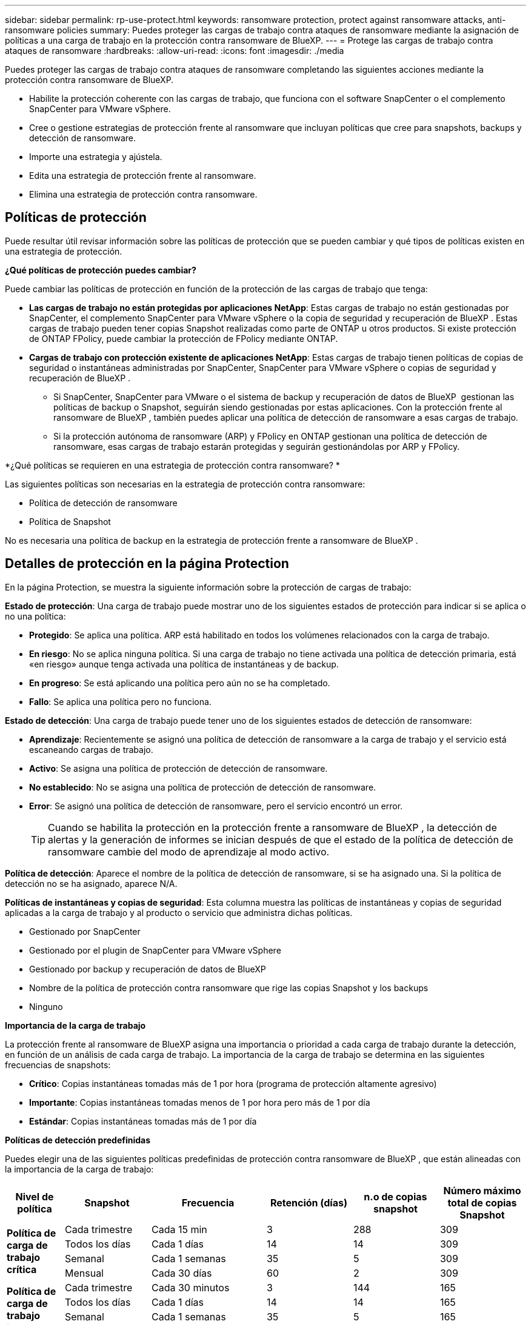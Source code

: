 ---
sidebar: sidebar 
permalink: rp-use-protect.html 
keywords: ransomware protection, protect against ransomware attacks, anti-ransomware policies 
summary: Puedes proteger las cargas de trabajo contra ataques de ransomware mediante la asignación de políticas a una carga de trabajo en la protección contra ransomware de BlueXP. 
---
= Protege las cargas de trabajo contra ataques de ransomware
:hardbreaks:
:allow-uri-read: 
:icons: font
:imagesdir: ./media


[role="lead"]
Puedes proteger las cargas de trabajo contra ataques de ransomware completando las siguientes acciones mediante la protección contra ransomware de BlueXP.

* Habilite la protección coherente con las cargas de trabajo, que funciona con el software SnapCenter o el complemento SnapCenter para VMware vSphere.
* Cree o gestione estrategias de protección frente al ransomware que incluyan políticas que cree para snapshots, backups y detección de ransomware.
* Importe una estrategia y ajústela.
* Edita una estrategia de protección frente al ransomware.
* Elimina una estrategia de protección contra ransomware.




== Políticas de protección

Puede resultar útil revisar información sobre las políticas de protección que se pueden cambiar y qué tipos de políticas existen en una estrategia de protección.

*¿Qué políticas de protección puedes cambiar?*

Puede cambiar las políticas de protección en función de la protección de las cargas de trabajo que tenga:

* *Las cargas de trabajo no están protegidas por aplicaciones NetApp*: Estas cargas de trabajo no están gestionadas por SnapCenter, el complemento SnapCenter para VMware vSphere o la copia de seguridad y recuperación de BlueXP . Estas cargas de trabajo pueden tener copias Snapshot realizadas como parte de ONTAP u otros productos. Si existe protección de ONTAP FPolicy, puede cambiar la protección de FPolicy mediante ONTAP.
* *Cargas de trabajo con protección existente de aplicaciones NetApp*: Estas cargas de trabajo tienen políticas de copias de seguridad o instantáneas administradas por SnapCenter, SnapCenter para VMware vSphere o copias de seguridad y recuperación de BlueXP .
+
** Si SnapCenter, SnapCenter para VMware o el sistema de backup y recuperación de datos de BlueXP  gestionan las políticas de backup o Snapshot, seguirán siendo gestionadas por estas aplicaciones. Con la protección frente al ransomware de BlueXP , también puedes aplicar una política de detección de ransomware a esas cargas de trabajo.
** Si la protección autónoma de ransomware (ARP) y FPolicy en ONTAP gestionan una política de detección de ransomware, esas cargas de trabajo estarán protegidas y seguirán gestionándolas por ARP y FPolicy.




*¿Qué políticas se requieren en una estrategia de protección contra ransomware? *

Las siguientes políticas son necesarias en la estrategia de protección contra ransomware:

* Política de detección de ransomware
* Política de Snapshot


No es necesaria una política de backup en la estrategia de protección frente a ransomware de BlueXP .



== Detalles de protección en la página Protection

En la página Protection, se muestra la siguiente información sobre la protección de cargas de trabajo:

*Estado de protección*: Una carga de trabajo puede mostrar uno de los siguientes estados de protección para indicar si se aplica o no una política:

* *Protegido*: Se aplica una política. ARP está habilitado en todos los volúmenes relacionados con la carga de trabajo.
* *En riesgo*: No se aplica ninguna política. Si una carga de trabajo no tiene activada una política de detección primaria, está «en riesgo» aunque tenga activada una política de instantáneas y de backup.
* *En progreso*: Se está aplicando una política pero aún no se ha completado.
* *Fallo*: Se aplica una política pero no funciona.


*Estado de detección*: Una carga de trabajo puede tener uno de los siguientes estados de detección de ransomware:

* *Aprendizaje*: Recientemente se asignó una política de detección de ransomware a la carga de trabajo y el servicio está escaneando cargas de trabajo.
* *Activo*: Se asigna una política de protección de detección de ransomware.
* *No establecido*: No se asigna una política de protección de detección de ransomware.
* *Error*: Se asignó una política de detección de ransomware, pero el servicio encontró un error.
+

TIP: Cuando se habilita la protección en la protección frente a ransomware de BlueXP , la detección de alertas y la generación de informes se inician después de que el estado de la política de detección de ransomware cambie del modo de aprendizaje al modo activo.



*Política de detección*: Aparece el nombre de la política de detección de ransomware, si se ha asignado una. Si la política de detección no se ha asignado, aparece N/A.

*Políticas de instantáneas y copias de seguridad*: Esta columna muestra las políticas de instantáneas y copias de seguridad aplicadas a la carga de trabajo y al producto o servicio que administra dichas políticas.

* Gestionado por SnapCenter
* Gestionado por el plugin de SnapCenter para VMware vSphere
* Gestionado por backup y recuperación de datos de BlueXP
* Nombre de la política de protección contra ransomware que rige las copias Snapshot y los backups
* Ninguno


*Importancia de la carga de trabajo*

La protección frente al ransomware de BlueXP asigna una importancia o prioridad a cada carga de trabajo durante la detección, en función de un análisis de cada carga de trabajo. La importancia de la carga de trabajo se determina en las siguientes frecuencias de snapshots:

* *Crítico*: Copias instantáneas tomadas más de 1 por hora (programa de protección altamente agresivo)
* *Importante*: Copias instantáneas tomadas menos de 1 por hora pero más de 1 por día
* *Estándar*: Copias instantáneas tomadas más de 1 por día


*Políticas de detección predefinidas*

Puedes elegir una de las siguientes políticas predefinidas de protección contra ransomware de BlueXP , que están alineadas con la importancia de la carga de trabajo:

[cols="10,15a,20,15,15,15"]
|===
| Nivel de política | Snapshot | Frecuencia | Retención (días) | n.o de copias snapshot | Número máximo total de copias Snapshot 


.4+| *Política de carga de trabajo crítica*  a| 
Cada trimestre
| Cada 15 min | 3 | 288 | 309 


| Todos los días  a| 
Cada 1 días
| 14 | 14 | 309 


| Semanal  a| 
Cada 1 semanas
| 35 | 5 | 309 


| Mensual  a| 
Cada 30 días
| 60 | 2 | 309 


.4+| *Política de carga de trabajo importante*  a| 
Cada trimestre
| Cada 30 minutos | 3 | 144 | 165 


| Todos los días  a| 
Cada 1 días
| 14 | 14 | 165 


| Semanal  a| 
Cada 1 semanas
| 35 | 5 | 165 


| Mensual  a| 
Cada 30 días
| 60 | 2 | 165 


.4+| *Política de carga de trabajo estándar*  a| 
Cada trimestre
| Cada 30 min | 3 | 72 | 93 


| Todos los días  a| 
Cada 1 días
| 14 | 14 | 93 


| Semanal  a| 
Cada 1 semanas
| 35 | 5 | 93 


| Mensual  a| 
Cada 30 días
| 60 | 2 | 93 
|===


== Mira la protección contra ransomware en una carga de trabajo

Uno de los primeros pasos para proteger las cargas de trabajo es visualizar las cargas de trabajo actuales y su estado de protección. Se pueden ver los siguientes tipos de cargas de trabajo:

* Cargas de trabajo de aplicaciones
* Cargas de trabajo de máquinas virtuales
* Cargas de trabajo de recursos compartidos de archivos


.Pasos
. En la navegación izquierda de BlueXP, selecciona *Protección* > *Protección contra ransomware*.
. Debe realizar una de las siguientes acciones:
+
** En el panel Protección de datos del panel, seleccione *Ver todo*.
** En el menú, selecciona *Protección*.
+
image:screen-protection-sc-columns2.png["Protección"]



. En esta página, puede ver y cambiar los detalles de protección de la carga de trabajo.



NOTE: Para las cargas de trabajo que ya poseen una política de protección con un servicio de backup y recuperación de datos de SnapCenter o BlueXP, no se puede editar la protección. Para estas cargas de trabajo, el ransomware de BlueXP permite la protección autónoma frente a ransomware o la protección de FPolicy si ya están activados en otros servicios. Más información sobre https://docs.netapp.com/us-en/ontap/anti-ransomware/index.html["Protección autónoma de ransomware"^], https://docs.netapp.com/us-en/bluexp-backup-recovery/index.html["Backup y recuperación de BlueXP"^]y https://docs.netapp.com/us-en/ontap/nas-audit/two-parts-fpolicy-solution-concept.html["FPolicy de ONTAP"^].



== Cambiar detalles de la carga de trabajo

Es posible revisar detalles de la carga de trabajo, como el nombre de la carga de trabajo, las políticas de protección y la información de almacenamiento.

Es posible cambiar el nombre de la carga de trabajo, si esa carga de trabajo no se gestiona mediante el backup y recuperación de SnapCenter o BlueXP .

.Pasos de la página Protección
. En el menú de protección contra ransomware de BlueXP, selecciona *Protección*.
. En la página Protection, seleccione la opción *Actions* image:screenshot_horizontal_more_button.gif["Botón Acciones"] para la carga de trabajo que desea actualizar.
. En el menú Acciones, seleccione *Editar nombre de carga de trabajo*.
. Introduzca el nombre de la carga de trabajo nueva.
. Seleccione *Guardar*.


.Pasos de la página de detalles Workload
. En el menú de protección contra ransomware de BlueXP, selecciona *Protección*.
. En la página Protection, seleccione una carga de trabajo.
+
image:screen-protection-details3.png["Detalles de las cargas de trabajo en la página Protection"]

. Para cambiar el nombre de una carga de trabajo, haga clic en el icono *Lápiz* image:button_pencil.png["Lápiz"] junto al nombre de la carga de trabajo y cambie el nombre.
. Para ver la política asociada a la carga de trabajo, en el panel Protección de la página Detalles de carga de trabajo, haga clic en *Ver política*.
. Para ver los destinos de copia de seguridad de la carga de trabajo, en el panel Protección de la página Detalles de la carga de trabajo, haga clic en el *Ver destino de copia de seguridad*.
+
Se muestra una lista de los destinos de backup configurados.
Para obtener más información, consulte link:rp-use-settings.html["Configure las opciones de protección"].





== Habilite una protección coherente con las aplicaciones o las máquinas virtuales con SnapCenter

La habilitación de la protección coherente con la aplicación o las máquinas virtuales ayuda a proteger las cargas de trabajo de sus aplicaciones o máquinas virtuales de una forma coherente, lo que consigue un estado inactivo y consistente para evitar la pérdida potencial de datos posteriormente si es necesario la recuperación.

Este proceso inicia el registro del servidor de software de SnapCenter para aplicaciones o el plugin de SnapCenter para VMware vSphere para máquinas virtuales mediante el backup y la recuperación de BlueXP.

Después de habilitar la protección consistente con la carga de trabajo, podrás gestionar las estrategias de protección en la protección frente al ransomware de BlueXP. La estrategia de protección incluye la instantánea y las políticas de backup gestionadas en otras partes, junto con una política de detección de ransomware gestionada en la protección frente al ransomware de BlueXP .

Para obtener más información sobre el registro de SnapCenter o el plugin de SnapCenter para VMware vSphere mediante el backup y la recuperación de BlueXP, consulte la siguiente información:

* https://docs.netapp.com/us-en/bluexp-backup-recovery/task-register-snapcenter-server.html["Registre el software del servidor SnapCenter"^]
* https://docs.netapp.com/us-en/bluexp-backup-recovery/task-register-snapCenter-plug-in-for-vmware-vsphere.html["Registre el plugin de SnapCenter para VMware vSphere"^]


.Pasos
. En el menú de protección contra ransomware de BlueXP, selecciona *Dashboard*.
. En el panel Recomendaciones, busque una de las siguientes recomendaciones y seleccione *Revisar y corregir*:
+
** Regístrate Servidor SnapCenter disponible con BlueXP
** Registre el plugin de SnapCenter para VMware vSphere (SCV) con BlueXP


. Siga la información para registrar el host de SnapCenter o el plugin de SnapCenter para VMware vSphere con el backup y la recuperación de BlueXP.
. Vuelve a la protección contra el ransomware de BlueXP.
. En la protección contra ransomware de BlueXP, accede a la consola e inicia de nuevo el proceso de detección.
. En Protección contra ransomware de BlueXP, selecciona *Protección* para ver la página Protección.
. Revise los detalles de la columna Snapshot y backup policies de la página Protection para ver que las políticas se gestionan en otros lugares.




== Añada una estrategia de protección contra ransomware

Puedes añadir una estrategia de protección contra ransomware a las cargas de trabajo. La forma de hacerlo depende de si ya existen políticas de Snapshot y backup:

* * Cree una estrategia de protección contra ransomware si no tiene instantáneas o políticas de copia de seguridad*. Si las copias Snapshot o las políticas de backup no existen en la carga de trabajo, puede crear una estrategia de protección contra ransomware, que puede incluir las siguientes políticas que crea en la protección contra ransomware de BlueXP :
+
** Política de Snapshot
** Política de backup
** Política de detección de ransomware


* *Crear una política de detección para cargas de trabajo que ya tienen políticas de instantáneas y copias de seguridad*, que se administran en otros productos o servicios de NetApp. La política de detección no cambiará las políticas gestionadas en otros productos.




=== Crear una estrategia de protección contra ransomware (si no tiene snapshots ni políticas de backup)

Si las copias Snapshot o las políticas de backup no existen en la carga de trabajo, puede crear una estrategia de protección contra ransomware, que puede incluir las siguientes políticas que crea en la protección contra ransomware de BlueXP :

* Política de Snapshot
* política de backup
* Política de detección de ransomware


.Pasos para crear una estrategia de protección contra el ransomware
. En el menú de protección contra ransomware de BlueXP, selecciona *Protección*.
. En la página Protección, selecciona *Administrar estrategias de protección*.
+
image:screen-protection-strategy-manage3.png["Gestionar la página de estrategia"]

. En la página Estrategias de protección contra ransomware, selecciona *Agregar*.
+
image:screen-protection-strategy-add.png["Página Agregar estrategia que muestra la sección de instantáneas"]

. Introduzca un nuevo nombre de estrategia o introduzca un nombre existente para copiarlo. Si introduce un nombre existente, elija el que desea copiar y seleccione *Copiar*.
+

NOTE: Si decide copiar y modificar una estrategia existente, el servicio agrega «_copy» al nombre original. Debe cambiar el nombre y al menos una configuración para que sea única.

. Para cada elemento, seleccione la flecha *abajo*.
+
** *Política de detección*:
+
*** *Política*: Elija una de las políticas de detección prediseñadas.
*** *Detección primaria*: Habilita la detección de ransomware para que el servicio detecte posibles ataques de ransomware.
*** *Extensiones de archivo de bloque*: Permite que este tenga el bloqueo de servicio conocido extensiones de archivo sospechosas. El servicio realiza copias Snapshot automatizadas cuando la detección primaria está habilitada.
+
Si desea cambiar las extensiones de archivo bloqueadas, edítelas en System Manager.



** *Política de Snapshot*:
+
*** *Nombre base de la política de instantáneas*: Seleccione una política o seleccione *Crear* e introduzca un nombre para la política de instantáneas.
*** *Bloqueo de instantáneas*: Permite que esto bloquee las copias instantáneas en el almacenamiento primario para que no se puedan modificar o eliminar durante un cierto período de tiempo, incluso si un ataque de ransomware se dirige al destino de almacenamiento de la copia de seguridad. Esto también se denomina _almacenamiento inmutable_. Esto permite acelerar el tiempo de restauración.
+
Cuando una snapshot está bloqueada, la hora de caducidad del volumen se establece en la hora de caducidad de la copia Snapshot.

+
ONTAP 9.12.1 y las versiones posteriores ofrecen el bloqueo de copias de SnapVault. Para obtener más información acerca de SnapLock, consulte https://docs.netapp.com/us-en/ontap/snaplock/index.html["SnapLock en ONTAP"^].

*** *Programaciones de instantáneas*: Elija las opciones de programación, el número de copias de instantáneas que desea conservar y seleccione habilitar la programación.


** *Política de respaldo*:
+
*** *Backup policy basename*: Introduce un nombre nuevo o elige un nombre existente.
*** *Horarios de copia de seguridad*: Elija opciones de programación para el almacenamiento secundario y habilite el horario.




+

TIP: Para habilitar el bloqueo de copia de seguridad en el almacenamiento secundario, configure sus destinos de copia de seguridad usando la opción *Settings*. Para obtener más información, consulte link:rp-use-settings.html["Configurar ajustes"].

. Seleccione *Agregar*.




=== Añada una política de detección a las cargas de trabajo que ya tengan políticas de Snapshot y backup

Con la protección frente a ransomware de BlueXP , puedes asignar una política de detección de ransomware a cargas de trabajo que ya tengan políticas de backup y Snapshot que se gestionen en otros productos o servicios de NetApp. La política de detección no cambiará las políticas gestionadas en otros productos.

Otros servicios, como el backup y recuperación de BlueXP y SnapCenter, usan los siguientes tipos de políticas para gobernar las cargas de trabajo:

* Políticas que rigen las snapshots
* Normativas que rigen la replicación en el almacenamiento secundario
* Directivas que rigen los backups del almacenamiento de objetos


.Pasos
. En el menú de protección contra ransomware de BlueXP, selecciona *Protección*.
+
image:screen-protection-strategy-manage3.png["Gestionar la página de estrategia"]

. En la página Protección, seleccione una carga de trabajo y seleccione *Proteger*.
+
La página Protect muestra las políticas gestionadas por el software de SnapCenter, SnapCenter para VMware vSphere y backup y recuperación de BlueXP.

+
El siguiente ejemplo muestra las políticas gestionadas por SnapCenter:

+
image:screen-protect-sc-policies.png["Proteger la página que muestra políticas de SnapCenter"]

+
En el siguiente ejemplo se muestran las políticas gestionadas por backup y recuperación de datos de BlueXP:

+
image:screen-protect-br-policies.png["Protege la página que muestra las políticas de backup y recuperación de BlueXP"]

. Para ver los detalles de las políticas administradas en otro lugar, haga clic en la flecha *abajo*.
. Para aplicar una política de detección además de las políticas de instantáneas y copias de seguridad gestionadas en otros lugares, seleccione la política de detección.
. Seleccione *Proteger*.
. En la página Protección, revise la columna Política de detección para ver la política de detección asignada. Además, la columna Instantánea y políticas de copia de seguridad muestra el nombre del producto o servicio que gestiona las políticas.




== Asigne una política diferente

Puede asignar una política de protección diferente a la actual.

.Pasos
. En el menú de protección contra ransomware de BlueXP, selecciona *Protección*.
. En la página Protección, en la fila de carga de trabajo, seleccione *Editar protección*.
. En la página Policies, haga clic en la flecha hacia abajo de la política que desea asignar para revisar los detalles.
. Seleccione la política que desea asignar.
. Selecciona *Proteger* para finalizar el cambio.




== Gestionar las estrategias de protección frente al ransomware

Puedes editar o eliminar una estrategia de ransomware.



=== Mira cargas de trabajo protegidas por una estrategia de protección frente al ransomware

Antes de editar o eliminar una estrategia de protección frente a ransomware, es posible que desee ver las cargas de trabajo que está protegidas por esa estrategia.

Puede ver las cargas de trabajo desde la lista de estrategias o cuando está editando una estrategia específica.

.Pasos para ver la lista de estrategias
. En el menú de protección contra ransomware de BlueXP, selecciona *Protección*.
. En la página Protección, selecciona *Administrar estrategias de protección contra ransomware*.
+
La página Estrategias de protección contra ransomware muestra una lista de estrategias.

+
image:screen-protection-strategy-list.png["Pantalla de estrategias de protección contra ransomware que muestra una lista de estrategias"]

. En la página Estrategias de protección contra ransomware, en la columna Cargas de trabajo protegidas, haga clic en *Ver* junto al número de cargas de trabajo protegidas.


.Pasos al editar una estrategia
. En el menú de protección contra ransomware de BlueXP, selecciona *Protección*.
. En la página Protección, selecciona *Administrar estrategias de protección contra ransomware*.
+
image:screen-protection-strategy-list-edit.png["Pantalla de estrategias de protección contra ransomware que muestra el menú Acciones"]

. En la página Administrar estrategias, selecciona image:screenshot_horizontal_more_button.gif["Botón Acciones"]la opción *Acciones* para la estrategia que deseas cambiar.
. En el menú acciones, seleccione *Editar*.
+
image:screen-protection-strategy-edit.png["Edita la página de estrategias de protección frente a ransomware"]

. Vea las cargas de trabajo protegidas por esta estrategia seleccionando *Ver* junto al número de cargas de trabajo en la parte superior de la página.




=== Edita una estrategia de protección frente al ransomware

Puede editar una estrategia de protección si selecciona otra estrategia de política de detección preconfigurada, selecciona una política diferente o añade una nueva política de backup.

.Pasos
. En el menú de protección contra ransomware de BlueXP, selecciona *Protección*.
. En la página Protección, selecciona *Administrar estrategias de protección contra ransomware*.
+
image:screen-protection-strategy-list-edit.png["Pantalla de estrategias de protección contra ransomware que muestra el menú Acciones"]

. En la página Administrar estrategias, selecciona image:screenshot_horizontal_more_button.gif["Botón Acciones"]la opción *Acciones* para la estrategia que deseas cambiar.
. En el menú acciones, seleccione *Editar*.
+
image:screen-protection-strategy-edit.png["Edita la página de estrategias de protección frente a ransomware"]

. Debe realizar una de las siguientes acciones:
+
** Copiar de una estrategia existente.
** Seleccione una política de Snapshot o de backup diferente.
** Añada una nueva política de snapshot o backup.


. Cambie los detalles.
. Selecciona *Guardar* para finalizar el cambio.




=== Elimina una estrategia de protección contra ransomware

Es posible eliminar una estrategia de protección que actualmente no esté asociada a ninguna carga de trabajo.

.Pasos
. En el menú de protección contra ransomware de BlueXP, selecciona *Protección*.
. En la página Protección, selecciona *Administrar estrategias de protección contra ransomware*.
. En la página Administrar estrategias, selecciona la opción *Acciones* image:screenshot_horizontal_more_button.gif["Botón Acciones"] para la estrategia que deseas eliminar.
. En el menú Acciones, selecciona *Eliminar estrategia*.

